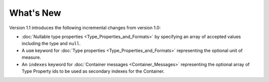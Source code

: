 What's New
==========

Version 1.1 introduces the following incremental changes from version 1.0:

- :doc:`Nullable type properties <Type_Properties_and_Formats>` by specifying an array of accepted values including the type and ``null``. 
- A ``uom`` keyword for :doc:`Type properties <Type_Properties_and_Formats>` representing the optional unit of measure.
- An ``indexes`` keyword for :doc:`Container messages <Container_Messages>` representing the optional array of Type Property ids to be used as secondary indexes for the Container.